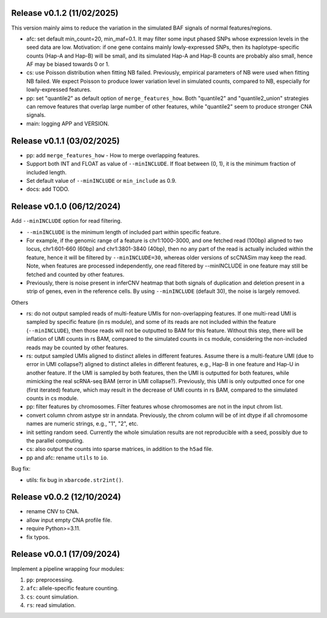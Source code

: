 
..
   History
   =======


Release v0.1.2 (11/02/2025)
~~~~~~~~~~~~~~~~~~~~~~~~~~~
This version mainly aims to reduce the variation in the simulated BAF signals
of normal features/regions.

* afc: set default min_count=20, min_maf=0.1.
  It may filter some input phased SNPs whose expression levels in the seed
  data are low.
  Motivation: if one gene contains mainly lowly-expressed SNPs, then its
  haplotype-specific counts (Hap-A and Hap-B) will be small, and its simulated
  Hap-A and Hap-B counts are probably also small, hence AF may be biased
  towards 0 or 1.
* cs: use Poisson distribution when fitting NB failed.
  Previously, empirical parameters of NB were used when fitting NB failed.
  We expect Poisson to produce lower variation level in simulated counts, 
  compared to NB, especially for lowly-expressed features.
* pp: set "quantile2" as default option of ``merge_features_how``.
  Both "quantile2" and "quantile2_union" strategies can remove features that
  overlap large number of other features, while "quantile2" seem to produce
  stronger CNA signals.
* main: logging APP and VERSION.


Release v0.1.1 (03/02/2025)
~~~~~~~~~~~~~~~~~~~~~~~~~~~
* pp: add ``merge_features_how`` - How to merge overlapping features.
* Support both INT and FLOAT as value of ``--minINCLUDE``.
  If float between (0, 1), it is the minimum fraction of included length.
* Set default value of ``--minINCLUDE`` or ``min_include`` as 0.9.
* docs: add TODO.


Release v0.1.0 (06/12/2024)
~~~~~~~~~~~~~~~~~~~~~~~~~~~
Add ``--minINCLUDE`` option for read filtering.

* ``--minINCLUDE`` is the minimum length of included part within specific
  feature. 
* For example, if the genomic range of a feature is chr1:1000-3000, and one
  fetched read (100bp) aligned to two locus, chr1:601-660 (60bp) and 
  chr1:3801-3840 (40bp), then no any part of the read is actually included 
  within the feature, hence it will be filtered by ``--minINCLUDE=30``, 
  whereas older versions of scCNASim may keep the read.
  Note, when features are processed independently, one read filtered by
  --minINCLUDE in one feature may still be fetched and counted by other 
  features.
* Previously, there is noise present in inferCNV heatmap that both signals 
  of duplication and deletion present in a strip of genes, even in the
  reference cells.
  By using ``--minINCLUDE`` (default 30), the noise is largely removed.
  
Others

* rs: do not output sampled reads of multi-feature UMIs for non-overlapping
  features.
  If one multi-read UMI is sampled by specific feature (in rs module), and
  some of its reads are not included within the feature (``--minINCLUDE``),
  then those reads will not be outputted to BAM for this feature.
  Without this step, there will be inflation of UMI counts in rs BAM, compared
  to the simulated counts in cs module, considering the non-included reads may
  be counted by other features.
* rs: output sampled UMIs aligned to distinct alleles in different features.
  Assume there is a multi-feature UMI (due to error in UMI collapse?) 
  aligned to distinct alleles in different features, e.g., Hap-B in one 
  feature and Hap-U in another feature.
  If the UMI is sampled by both features, then the UMI is outputted for both
  features, while mimicking the real scRNA-seq BAM (error in UMI collapse?).
  Previously, this UMI is only outputted once for one (first iterated) 
  feature, which may result in the decrease of UMI counts in rs BAM, compared
  to the simulated counts in cs module.
* pp: filter features by chromosomes.
  Filter features whose chromosomes are not in the input chrom list.
* convert column chrom astype str in anndata.
  Previously, the chrom column will be of int dtype if all chromosome names are
  numeric strings, e.g., "1", "2", etc.
* init setting random seed.
  Currently the whole simulation results are not reproducible with a seed,
  possibly due to the parallel computing.
* cs: also output the counts into sparse matrices, in addition to the
  ``h5ad`` file.
* pp and afc: rename ``utils`` to ``io``.


Bug fix:

* utils: fix bug in ``xbarcode.str2int()``.


Release v0.0.2 (12/10/2024)
~~~~~~~~~~~~~~~~~~~~~~~~~~~
* rename CNV to CNA.
* allow input empty CNA profile file.
* require Python>=3.11.
* fix typos.


Release v0.0.1 (17/09/2024)
~~~~~~~~~~~~~~~~~~~~~~~~~~~
Implement a pipeline wrapping four modules:

#. ``pp``: preprocessing.
#. ``afc``: allele-specific feature counting.
#. ``cs``: count simulation.
#. ``rs``: read simulation.
